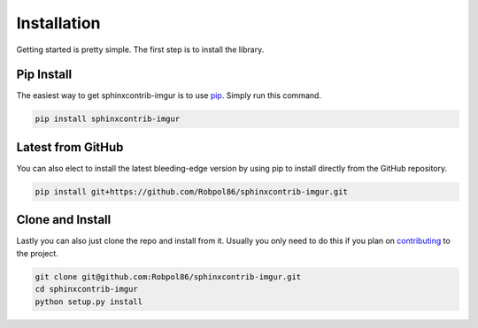 .. _install:

============
Installation
============

Getting started is pretty simple. The first step is to install the library.

Pip Install
===========

The easiest way to get sphinxcontrib-imgur is to use `pip <https://pip.pypa.io>`_. Simply run this command.

.. code-block:: bash

    pip install sphinxcontrib-imgur

Latest from GitHub
==================

You can also elect to install the latest bleeding-edge version by using pip to install directly from the GitHub
repository.

.. code-block:: bash

    pip install git+https://github.com/Robpol86/sphinxcontrib-imgur.git

Clone and Install
=================

Lastly you can also just clone the repo and install from it. Usually you only need to do this if you plan on
`contributing <https://github.com/Robpol86/sphinxcontrib-imgur/blob/master/CONTRIBUTING.md>`_ to the project.

.. code-block:: bash

    git clone git@github.com:Robpol86/sphinxcontrib-imgur.git
    cd sphinxcontrib-imgur
    python setup.py install
